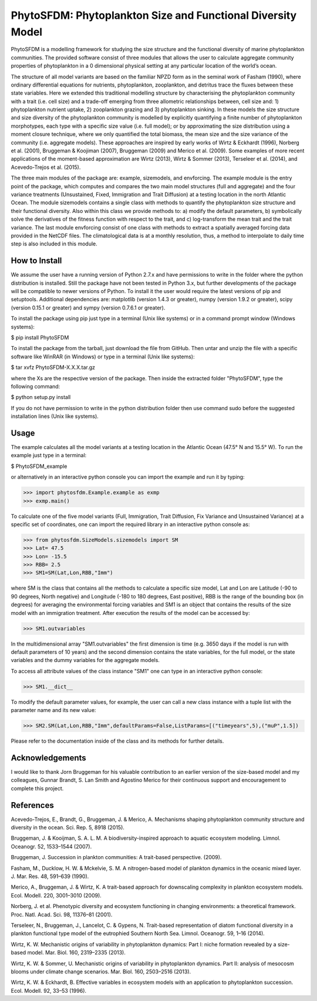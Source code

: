 PhytoSFDM: Phytoplankton Size and Functional Diversity Model
============================================================

PhytoSFDM is a modelling framework for studying the size structure and the 
functional diversity of marine phytoplankton communities. The provided software 
consist of three modules that allows the user to calculate aggregate community 
properties of phytoplankton in a 0 dimensional physical setting at any particular 
location of the world’s ocean.

The structure of all model variants are based on the familiar NPZD form as in 
the seminal work of Fasham (1990), where ordinary differential equations for 
nutrients, phytoplankton, zooplankton, and detritus trace the fluxes between 
these state variables. Here we extended this traditional modelling structure 
by characterising the phytoplankton community with a trait (i.e. cell size) 
and a trade-off emerging from three allometric relationships between, cell 
size and: 1) phytoplankton nutrient uptake, 2) zooplankton grazing and 3) 
phytoplankton sinking. In these models the size structure and size diversity 
of the phytoplankton community is modelled by explicitly quantifying a 
finite number of phytoplankton morphotypes, each type with a specific size 
value (i.e. full model); or by approximating the size distribution using a 
moment closure technique, where we only quantified the total biomass, the mean 
size and the size variance of the community (i.e. aggregate models). These 
approaches are inspired by early works of Wirtz & Eckhardt (1996), Norberg et al.
(2001), Bruggeman & Koojiman (2007), Bruggeman (2009) and Merico et al. (2009). 
Some examples of more recent applications of the moment-based approximation are 
Wirtz (2013), Wirtz & Sommer (2013), Terseleer et al. (2014), and Acevedo-Trejos et al.
(2015).  

The three main modules of the package are: example, sizemodels, and envforcing.
The example module is the entry point of the package, which computes and compares
the two main model structures (full and aggregate) and the four variance 
treatments (Unsustained, Fixed, Immigration and Trait Diffusion) at a testing
location in the north Atlantic Ocean. The module sizemodels contains a single
class with methods to quantify the phytoplankton size structure and their 
functional diversity. Also within this class we provide methods to: a) modify 
the default parameters, b) symbolically solve the derivatives of the fitness 
function with respect to the trait, and c) log-transform the mean trait and
the trait variance. The last module envforcing consist of one class with methods
to extract a spatially averaged forcing data provided in the NetCDF files. The 
climatological data is at a monthly resolution, thus, a method to interpolate to
daily time step is also included in this module. 

How to Install
--------------

We assume the user have a running version of Python 2.7.x and have permissions
to write in the folder where the python distribution is installed. Still the 
package have not been tested in Python 3.x, but further developments of the
package will be compatible to newer versions of Python. To install it the user
would require the latest versions of pip and setuptools. Additional dependencies
are: matplotlib (version 1.4.3 or greater), numpy (version 1.9.2 or greater), 
scipy (version 0.15.1 or greater) and sympy (version 0.7.6.1 or greater).

To install the package using pip just type in a terminal (Unix like systems) 
or in a command prompt window (Windows systems):

$ pip install PhytoSFDM

To install the package from the tarball, just download the file from GitHub. 
Then untar and unzip the file with a specific software like WinRAR (in Windows) 
or type in a terminal (Unix like systems): 

$ tar xvfz PhytoSFDM-X.X.X.tar.gz

where the Xs are the respective version of the package. Then inside the extracted
folder "PhytoSFDM", type the following command:

$ python setup.py install

If you do not have permission to write in the python distribution folder then
use command sudo before the suggested installation lines (Unix like systems).

Usage
-----

The example calculates all the model variants at a testing location in the
Atlantic Ocean (47.5° N and 15.5° W). To run the example just type in a terminal:

$ PhytoSFDM_example

or alternatively in an interactive python console you can import the example and 
run it by typing:

>>> import phytosfdm.Example.example as exmp
>>> exmp.main() 

To calculate one of the five model variants (Full, Immigration, Trait Diffusion, 
Fix Variance and Unsustained Variance) at a specific set of coordinates, one
can import the required library in an interactive python console as:

>>> from phytosfdm.SizeModels.sizemodels import SM
>>> Lat= 47.5
>>> Lon= -15.5
>>> RBB= 2.5
>>> SM1=SM(Lat,Lon,RBB,"Imm")

where SM is the class that contains all the methods to calculate a specific size
model, Lat and Lon are Latitude (-90 to 90 degrees, North negative) and Longitude
(-180 to 180 degrees, East positive), RBB is the range of the bounding box (in degrees)
for averaging the environmental forcing variables and SM1 is an object that 
contains the results of the size model with an immigration treatment. After 
execution the results of the model can be accessed by:

>>> SM1.outvariables

In the multidimensional array "SM1.outvariables" the first dimension is time (e.g. 
3650 days if the model is run with default parameters of 10 years) and the second dimension
contains the state variables, for the full model, or the state variables and the 
dummy variables for the aggregate models.

To access all attribute values of the class
instance "SM1" one can type in an interactive python console:

>>> SM1.__dict__

To modify the default parameter values, for example, the user can call a new class
instance with a tuple list with the parameter name and its new value:

>>> SM2.SM(Lat,Lon,RBB,"Imm",defaultParams=False,ListParams=[("timeyears",5),("muP",1.5])

Please refer to the documentation inside of the class and its methods
for further details.

Acknowledgements
----------------
I would like to thank Jorn Bruggeman for his valuable contribution to an 
earlier version of the size-based model and my colleagues, Gunnar Brandt,
S. Lan Smith and Agostino Merico for their continuous support and encouragement
to complete this project.

References
----------

Acevedo-Trejos, E., Brandt, G., Bruggeman, J. & Merico, A. Mechanisms shaping phytoplankton community structure and diversity in the ocean. Sci. Rep. 5, 8918 (2015).

Bruggeman, J. & Kooijman, S. A. L. M. A biodiversity-inspired approach to aquatic ecosystem modeling. Limnol. Oceanogr. 52, 1533–1544 (2007).

Bruggeman, J. Succession in plankton communities: A trait-based perspective. (2009).

Fasham, M., Ducklow, H. W. & Mckelvie, S. M. A nitrogen-based model of plankton dynamics in the oceanic mixed layer. J. Mar. Res. 48, 591–639 (1990).

Merico, A., Bruggeman, J. & Wirtz, K. A trait-based approach for downscaling complexity in plankton ecosystem models. Ecol. Modell. 220, 3001–3010 (2009).

Norberg, J. et al. Phenotypic diversity and ecosystem functioning in changing environments: a theoretical framework. Proc. Natl. Acad. Sci. 98, 11376–81 (2001).

Terseleer, N., Bruggeman, J., Lancelot, C. & Gypens, N. Trait-based representation of diatom functional diversity in a plankton functional type model of the eutrophied Southern North Sea. Limnol. Oceanogr. 59, 1–16 (2014).

Wirtz, K. W. Mechanistic origins of variability in phytoplankton dynamics: Part I: niche formation revealed by a size-based model. Mar. Biol. 160, 2319–2335 (2013).

Wirtz, K. W. & Sommer, U. Mechanistic origins of variability in phytoplankton dynamics. Part II: analysis of mesocosm blooms under climate change scenarios. Mar. Biol. 160, 2503–2516 (2013).

Wirtz, K. W. & Eckhardt, B. Effective variables in ecosystem models with an application to phytoplankton succession. Ecol. Modell. 92, 33–53 (1996).


